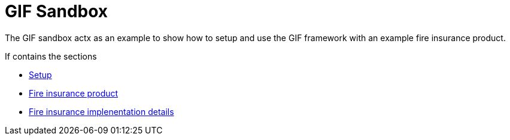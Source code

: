 = GIF Sandbox

The GIF sandbox actx as an example to show how to setup and use the GIF framework with an example fire insurance product. 

If contains the sections

* xref:setup.adoc[Setup]
* xref:fireproduct.adoc[Fire insurance product]
* xref:fireproduct_implementation.adoc[Fire insurance implenentation details]